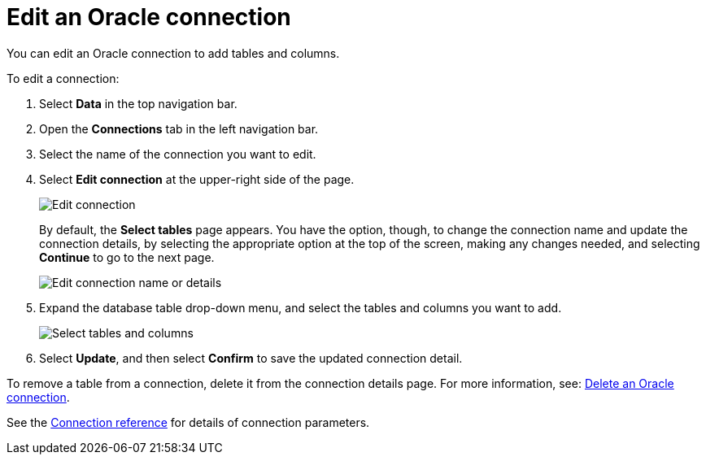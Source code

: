 = Edit an {connection} connection
:last_updated: 1/20/2021
:linkattrs:
:experimental:
:page-layout: default-cloud
:page-aliases: /admin/ts-cloud/ts-cloud-embrace-adw-edit-connection.adoc
:connection: Oracle
:description: You can edit an Oracle connection to add tables and columns.

You can edit an {connection} connection to add tables and columns.

To edit a connection:

. Select *Data* in the top navigation bar.
. Open the *Connections* tab in the left navigation bar.
. Select the name of the connection you want to edit.
. Select *Edit connection* at the upper-right side of the page.
+
image::connection-adw-edit.png[Edit connection]
+
By default, the *Select tables* page appears.
You have the option, though, to change the connection name and update the connection details, by selecting the appropriate option at the top of the screen, making any changes needed, and selecting *Continue* to go to the next page.
+
image::edit_connection_btns.png[Edit connection name or details]

. Expand the database table drop-down menu, and select the tables and columns you want to add.
+
image::teradata-edittables.png[Select tables and columns]

. Select *Update*, and then select *Confirm* to save the updated connection detail.

To remove a table from a connection, delete it from the connection details page.
For more information, see: xref:connections-adw-delete.adoc[Delete an {connection} connection].

See the xref:connections-adw-reference.adoc[Connection reference] for details of connection parameters.
